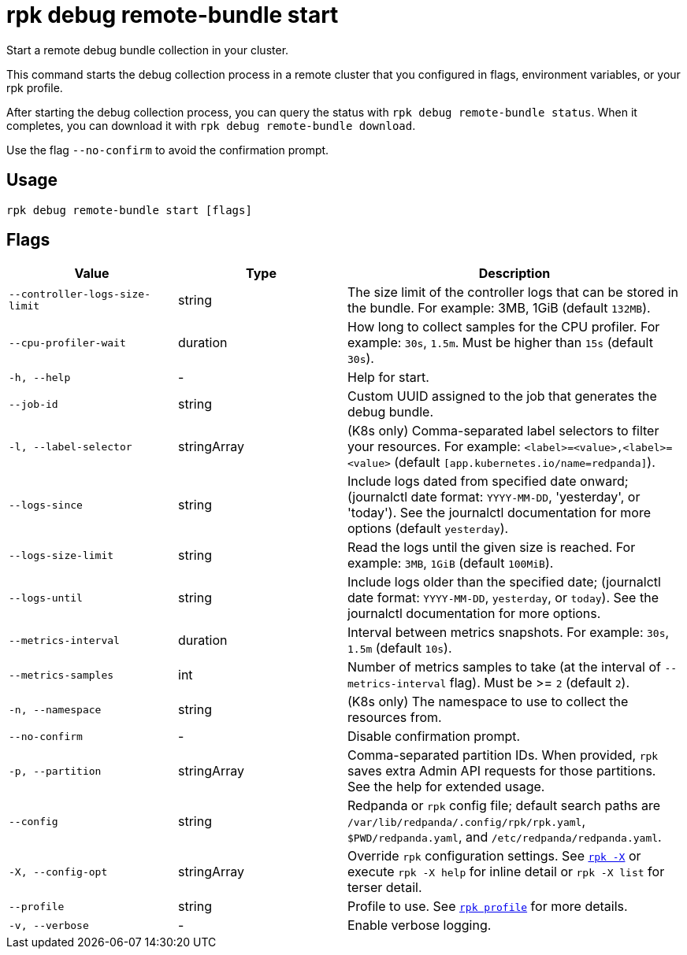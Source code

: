 = rpk debug remote-bundle start

Start a remote debug bundle collection in your cluster.

This command starts the debug collection process in a remote cluster that you configured in flags, environment variables, or your rpk profile.

After starting the debug collection process, you can query the status with `rpk debug remote-bundle status`. When it completes, you can download it with `rpk debug remote-bundle download`.

Use the flag `--no-confirm` to avoid the confirmation prompt.

== Usage

[,bash]
----
rpk debug remote-bundle start [flags]
----

== Flags

[cols="1m,1a,2a"]
|===
|*Value* |*Type* |*Description*

|--controller-logs-size-limit |string |The size limit of the controller logs that can be stored in the bundle. For example: 3MB, 1GiB (default `132MB`).

|--cpu-profiler-wait |duration |How long to collect samples for the CPU profiler. For example: `30s`, `1.5m`. Must be higher than `15s` (default `30s`).

|-h, --help |- |Help for start.

|--job-id |string |Custom UUID assigned to the job that generates the debug bundle.

|-l, --label-selector |stringArray |(K8s only) Comma-separated label selectors to filter your resources. For example: `<label>=<value>,<label>=<value>`  (default `[app.kubernetes.io/name=redpanda]`).

|--logs-since |string |Include logs dated from specified date onward; (journalctl date format: `YYYY-MM-DD`, 'yesterday', or 'today'). See the journalctl documentation for more options (default `yesterday`).

|--logs-size-limit |string |Read the logs until the given size is reached. For example: `3MB`, `1GiB` (default `100MiB`).

|--logs-until |string |Include logs older than the specified date; (journalctl date format: `YYYY-MM-DD`, `yesterday`, or `today`). See the journalctl documentation for more options.

|--metrics-interval |duration |Interval between metrics snapshots. For example: `30s`, `1.5m` (default `10s`).

|--metrics-samples |int |Number of metrics samples to take (at the interval of `--metrics-interval` flag). Must be >= `2` (default `2`).

|-n, --namespace |string |(K8s only) The namespace to use to collect the resources from.

|--no-confirm |- |Disable confirmation prompt.

|-p, --partition |stringArray |Comma-separated partition IDs. When provided, `rpk` saves extra Admin API requests for those partitions. See the help for extended usage.

|--config |string |Redpanda or `rpk` config file; default search paths are `/var/lib/redpanda/.config/rpk/rpk.yaml`, `$PWD/redpanda.yaml`, and `/etc/redpanda/redpanda.yaml`.

|-X, --config-opt |stringArray |Override `rpk` configuration settings. See xref:reference:rpk/rpk-x-options.adoc[`rpk -X`] or execute `rpk -X help` for inline detail or `rpk -X list` for terser detail.

|--profile |string |Profile to use. See xref:reference:rpk/rpk-profile.adoc[`rpk profile`] for more details.

|-v, --verbose |- |Enable verbose logging.
|===